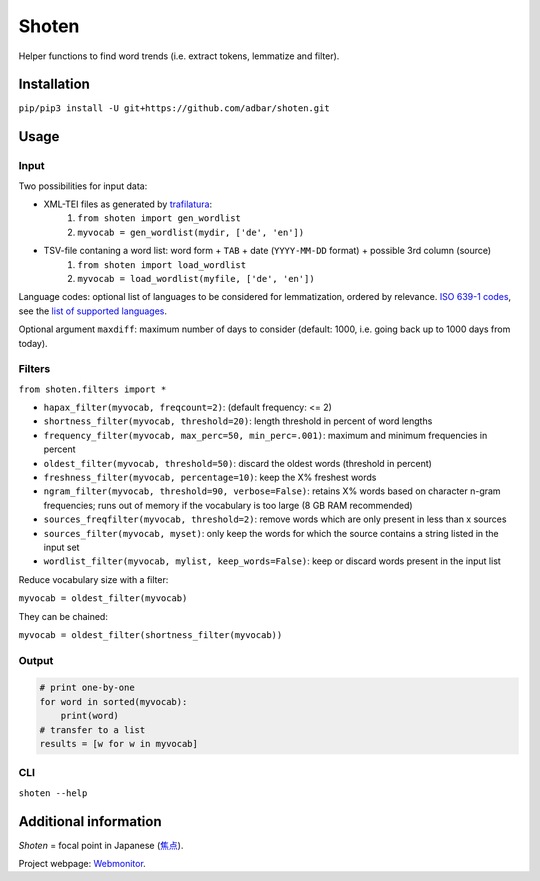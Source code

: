 ======
Shoten
======


.. image:: https://img.shields.io/pypi/v/shoten.svg
    :target: https://pypi.python.org/pypi/shoten
    :alt: Python package

.. image:: https://img.shields.io/pypi/pyversions/shoten.svg
    :target: https://pypi.python.org/pypi/shoten
    :alt: Python versions

.. image:: https://img.shields.io/codecov/c/github/adbar/shoten.svg
    :target: https://codecov.io/gh/adbar/shoten
    :alt: Code Coverage

.. image:: https://zenodo.org/badge/DOI/10.5281/zenodo.6365800.svg
   :target: https://doi.org/10.5281/zenodo.6365800


Helper functions to find word trends (i.e. extract tokens, lemmatize and filter).


Installation
------------

``pip/pip3 install -U git+https://github.com/adbar/shoten.git``


Usage
-----


Input
^^^^^

Two possibilities for input data:

- XML-TEI files as generated by `trafilatura <https://trafilatura.readthedocs.io/>`_:
    1. ``from shoten import gen_wordlist``
    2. ``myvocab = gen_wordlist(mydir, ['de', 'en'])``
- TSV-file contaning a word list: word form + ``TAB`` + date (``YYYY-MM-DD`` format) + possible 3rd column (source)
    1. ``from shoten import load_wordlist``
    2. ``myvocab = load_wordlist(myfile, ['de', 'en'])``

Language codes: optional list of languages to be considered for lemmatization, ordered by relevance. `ISO 639-1 codes <https://en.wikipedia.org/wiki/List_of_ISO_639-1_codes>`_, see the `list of supported languages <https://github.com/adbar/simplemma>`_.

Optional argument ``maxdiff``: maximum number of days to consider (default: 1000, i.e. going back up to 1000 days from today).


Filters
^^^^^^^

``from shoten.filters import *``


- ``hapax_filter(myvocab, freqcount=2)``: (default frequency: <= 2)
- ``shortness_filter(myvocab, threshold=20)``: length threshold in percent of word lengths
- ``frequency_filter(myvocab, max_perc=50, min_perc=.001)``: maximum and minimum frequencies in percent
- ``oldest_filter(myvocab, threshold=50)``: discard the oldest words (threshold in percent)
- ``freshness_filter(myvocab, percentage=10)``: keep the X% freshest words
- ``ngram_filter(myvocab, threshold=90, verbose=False)``: retains X% words based on character n-gram frequencies; runs out of memory if the vocabulary is too large (8 GB RAM recommended)
- ``sources_freqfilter(myvocab, threshold=2)``: remove words which are only present in less than x sources
- ``sources_filter(myvocab, myset)``: only keep the words for which the source contains a string listed in the input set
- ``wordlist_filter(myvocab, mylist, keep_words=False)``: keep or discard words present in the input list


Reduce vocabulary size with a filter:

``myvocab = oldest_filter(myvocab)``

They can be chained:

``myvocab = oldest_filter(shortness_filter(myvocab))``


Output
^^^^^^

.. code-block:: python

    # print one-by-one
    for word in sorted(myvocab):
        print(word)
    # transfer to a list
    results = [w for w in myvocab]


CLI
^^^

``shoten --help``


Additional information
----------------------

*Shoten* = focal point in Japanese (`焦点 <https://en.wiktionary.org/wiki/%E7%84%A6%E7%82%B9#Japanese>`_).

Project webpage: `Webmonitor <https://www.dwds.de/d/korpora/webmonitor>`_.

